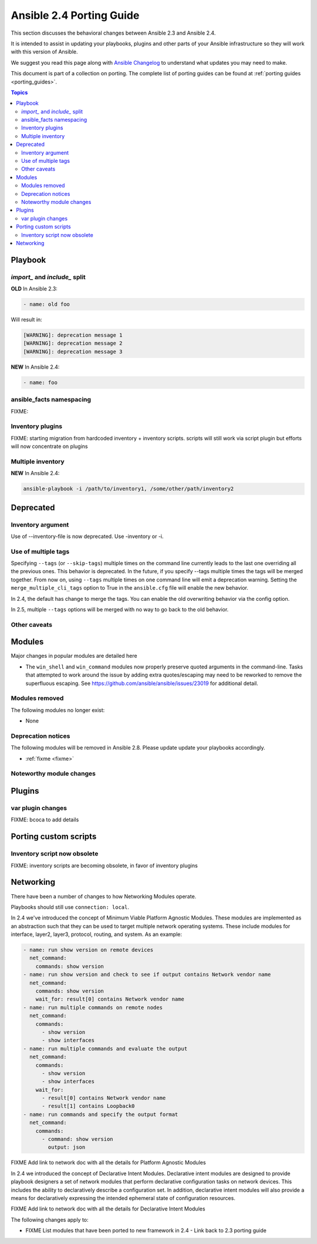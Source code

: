 .. _porting_2.4_guide:

*************************
Ansible 2.4 Porting Guide
*************************

This section discusses the behavioral changes between Ansible 2.3 and Ansible 2.4.

It is intended to assist in updating your playbooks, plugins and other parts of your Ansible infrastructure so they will work with this version of Ansible.


We suggest you read this page along with `Ansible Changelog <https://github.com/ansible/ansible/blob/devel/CHANGELOG.md#2.4>`_ to understand what updates you may need to make.

This document is part of a collection on porting. The complete list of porting guides can be found at :ref:`porting guides <porting_guides>`.

.. contents:: Topics

Playbook
========

`import_` and `include_` split
------------------------------


**OLD** In Ansible 2.3:

.. code-block:: yaml

    - name: old foo

Will result in:

.. code-block:: yaml

   [WARNING]: deprecation message 1
   [WARNING]: deprecation message 2
   [WARNING]: deprecation message 3


**NEW** In Ansible 2.4:


.. code-block:: yaml

   - name: foo

ansible_facts namespacing
-------------------------

FIXME:

Inventory plugins
-----------------

FIXME: starting migration from hardcoded inventory + inventory scripts. scripts will still work via script plugin but efforts will now concentrate on plugins

Multiple inventory
------------------

**NEW** In Ansible 2.4:


.. code-block:: shell

   ansible-playbook -i /path/to/inventory1, /some/other/path/inventory2


Deprecated
==========

Inventory argument
-------------------------

Use of --inventory-file is now deprecated. Use -inventory or -i.


Use of multiple tags
--------------------

Specifying ``--tags`` (or ``--skip-tags``) multiple times on the command line currently leads to the last one overriding all the previous ones. This behavior is deprecated. In the future, if you specify --tags multiple times the tags will be merged together. From now on, using ``--tags`` multiple times on one command line will emit a deprecation warning. Setting the ``merge_multiple_cli_tags`` option to True in the ``ansible.cfg`` file will enable the new behavior.

In 2.4, the default has change to merge the tags. You can enable the old overwriting behavior via the config option.

In 2.5, multiple ``--tags`` options will be merged with no way to go back to the old behavior.


Other caveats
-------------

Modules
=======

Major changes in popular modules are detailed here

* The ``win_shell`` and ``win_command`` modules now properly preserve quoted arguments in the command-line. Tasks that attempted to work around the issue by adding extra quotes/escaping may need to be reworked to remove the superfluous escaping. See https://github.com/ansible/ansible/issues/23019 for additional detail.

Modules removed
---------------

The following modules no longer exist:

* None

Deprecation notices
-------------------

The following modules will be removed in Ansible 2.8. Please update update your playbooks accordingly.

* :ref:`fixme <fixme>`

Noteworthy module changes
-------------------------

Plugins
=======

var plugin changes
------------------

FIXME: bcoca to add details


Porting custom scripts
======================

Inventory script now obsolete
-----------------------------

FIXME: inventory scripts are becoming obsolete, in favor of inventory plugins

Networking
==========

There have been a number of changes to how Networking Modules operate.

Playbooks should still use ``connection: local``.

In 2.4 we've introduced the concept of Minimum Viable Platform Agnostic Modules. These modules are implemented as an abstraction such that they can be used to target multiple network operating systems. These include modules for interface, layer2, layer3, protocol, routing, and system. As an example:

.. code-block:: yaml
    
       - name: run show version on remote devices
         net_command:
           commands: show version
       - name: run show version and check to see if output contains Network vendor name
         net_command:
           commands: show version
           wait_for: result[0] contains Network vendor name
       - name: run multiple commands on remote nodes
         net_command:
           commands:
             - show version
             - show interfaces
       - name: run multiple commands and evaluate the output
         net_command:
           commands:
             - show version
             - show interfaces
           wait_for:
             - result[0] contains Network vendor name
             - result[1] contains Loopback0
       - name: run commands and specify the output format
         net_command:
           commands:
             - command: show version
               output: json

FIXME Add link to network doc with all the details for Platform Agnostic Modules

In 2.4 we introduced the concept of Declarative Intent Modules. Declarative intent modules are designed to provide playbook designers a set of network modules that perform declarative configuration tasks on network devices.  This includes the ability to declaratively describe a configuration set.  In addition, declarative intent modules will also provide a means for declaratively expressing the intended ephemeral state of configuration resources.

FIXME Add link to network doc with all the details for Declarative Intent Modules

The following changes apply to:

* FIXME List modules that have been ported to new framework in 2.4 - Link back to 2.3 porting guide
